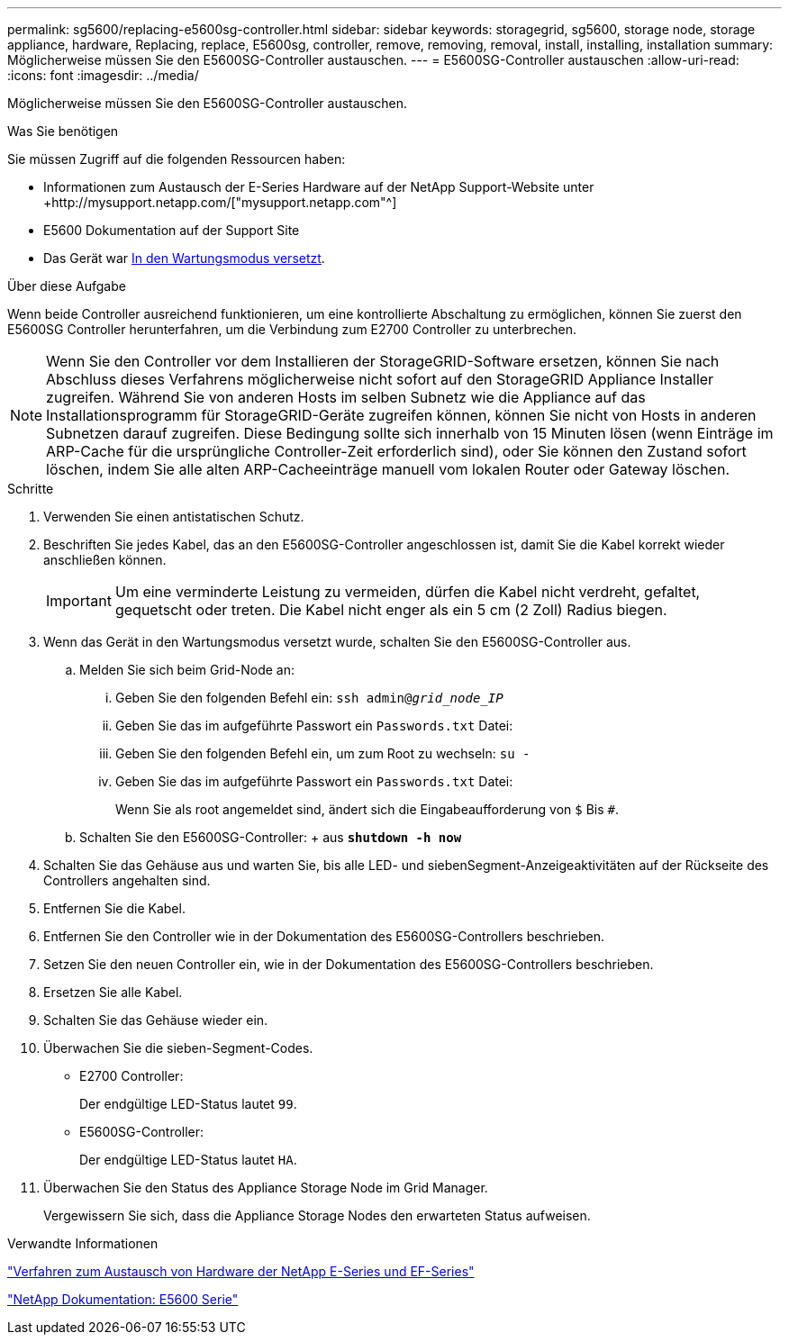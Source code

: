 ---
permalink: sg5600/replacing-e5600sg-controller.html 
sidebar: sidebar 
keywords: storagegrid, sg5600, storage node, storage appliance, hardware, Replacing, replace, E5600sg, controller, remove, removing, removal, install, installing, installation 
summary: Möglicherweise müssen Sie den E5600SG-Controller austauschen. 
---
= E5600SG-Controller austauschen
:allow-uri-read: 
:icons: font
:imagesdir: ../media/


[role="lead"]
Möglicherweise müssen Sie den E5600SG-Controller austauschen.

.Was Sie benötigen
Sie müssen Zugriff auf die folgenden Ressourcen haben:

* Informationen zum Austausch der E-Series Hardware auf der NetApp Support-Website unter +http://mysupport.netapp.com/["mysupport.netapp.com"^]
* E5600 Dokumentation auf der Support Site
* Das Gerät war xref:placing-appliance-into-maintenance-mode.adoc[In den Wartungsmodus versetzt].


.Über diese Aufgabe
Wenn beide Controller ausreichend funktionieren, um eine kontrollierte Abschaltung zu ermöglichen, können Sie zuerst den E5600SG Controller herunterfahren, um die Verbindung zum E2700 Controller zu unterbrechen.


NOTE: Wenn Sie den Controller vor dem Installieren der StorageGRID-Software ersetzen, können Sie nach Abschluss dieses Verfahrens möglicherweise nicht sofort auf den StorageGRID Appliance Installer zugreifen. Während Sie von anderen Hosts im selben Subnetz wie die Appliance auf das Installationsprogramm für StorageGRID-Geräte zugreifen können, können Sie nicht von Hosts in anderen Subnetzen darauf zugreifen. Diese Bedingung sollte sich innerhalb von 15 Minuten lösen (wenn Einträge im ARP-Cache für die ursprüngliche Controller-Zeit erforderlich sind), oder Sie können den Zustand sofort löschen, indem Sie alle alten ARP-Cacheeinträge manuell vom lokalen Router oder Gateway löschen.

.Schritte
. Verwenden Sie einen antistatischen Schutz.
. Beschriften Sie jedes Kabel, das an den E5600SG-Controller angeschlossen ist, damit Sie die Kabel korrekt wieder anschließen können.
+

IMPORTANT: Um eine verminderte Leistung zu vermeiden, dürfen die Kabel nicht verdreht, gefaltet, gequetscht oder treten. Die Kabel nicht enger als ein 5 cm (2 Zoll) Radius biegen.

. Wenn das Gerät in den Wartungsmodus versetzt wurde, schalten Sie den E5600SG-Controller aus.
+
.. Melden Sie sich beim Grid-Node an:
+
... Geben Sie den folgenden Befehl ein: `ssh admin@_grid_node_IP_`
... Geben Sie das im aufgeführte Passwort ein `Passwords.txt` Datei:
... Geben Sie den folgenden Befehl ein, um zum Root zu wechseln: `su -`
... Geben Sie das im aufgeführte Passwort ein `Passwords.txt` Datei:
+
Wenn Sie als root angemeldet sind, ändert sich die Eingabeaufforderung von `$` Bis `#`.



.. Schalten Sie den E5600SG-Controller: + aus
`*shutdown -h now*`


. Schalten Sie das Gehäuse aus und warten Sie, bis alle LED- und siebenSegment-Anzeigeaktivitäten auf der Rückseite des Controllers angehalten sind.
. Entfernen Sie die Kabel.
. Entfernen Sie den Controller wie in der Dokumentation des E5600SG-Controllers beschrieben.
. Setzen Sie den neuen Controller ein, wie in der Dokumentation des E5600SG-Controllers beschrieben.
. Ersetzen Sie alle Kabel.
. Schalten Sie das Gehäuse wieder ein.
. Überwachen Sie die sieben-Segment-Codes.
+
** E2700 Controller:
+
Der endgültige LED-Status lautet `99`.

** E5600SG-Controller:
+
Der endgültige LED-Status lautet `HA`.



. Überwachen Sie den Status des Appliance Storage Node im Grid Manager.
+
Vergewissern Sie sich, dass die Appliance Storage Nodes den erwarteten Status aufweisen.



.Verwandte Informationen
https://mysupport.netapp.com/info/web/ECMP11751516.html["Verfahren zum Austausch von Hardware der NetApp E-Series und EF-Series"^]

http://mysupport.netapp.com/documentation/productlibrary/index.html?productID=61893["NetApp Dokumentation: E5600 Serie"^]
